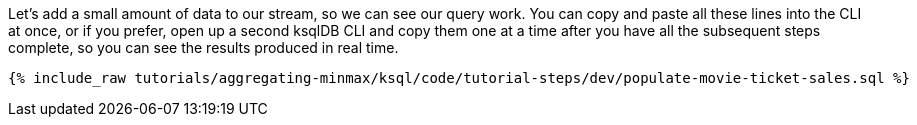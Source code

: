Let's add a small amount of data to our stream, so we can see our query work. You can copy and paste all these lines into the CLI at once, or if you prefer, open up a second ksqlDB CLI and copy them one at a time after you have all the subsequent steps complete, so you can see the results produced in real time.

+++++
<pre class="snippet"><code class="sql">{% include_raw tutorials/aggregating-minmax/ksql/code/tutorial-steps/dev/populate-movie-ticket-sales.sql %}</code></pre>
+++++
